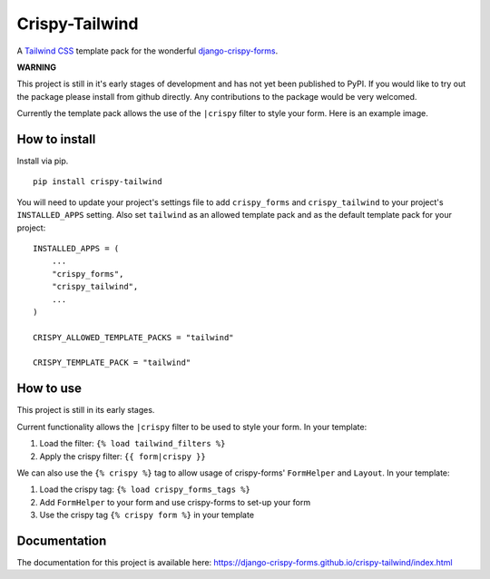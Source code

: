 ===============
Crispy-Tailwind
===============

.. image:: https://img.shields.io/badge/code%20style-black-000000.svg
    :target: https://github.com/psf/black

A `Tailwind CSS`_ template pack for the wonderful django-crispy-forms_.

**WARNING**

This project is still in it's early stages of development and has not yet
been published to PyPI. If you would like to try out the package please
install from github directly. Any contributions to the package would be
very welcomed.

Currently the template pack allows the use of the ``|crispy`` filter to style
your form. Here is an example image.

.. image:: https://django-crispy-forms.github.io/crispy-tailwind/_images/crispy_form.png

How to install
--------------

Install via pip. ::

    pip install crispy-tailwind

You will need to update your project's settings file to add ``crispy_forms``
and ``crispy_tailwind`` to your project's ``INSTALLED_APPS`` setting. Also set
``tailwind`` as an allowed template pack and as the default template pack
for your project::

    INSTALLED_APPS = (
        ...
        "crispy_forms",
        "crispy_tailwind",
        ...
    )

    CRISPY_ALLOWED_TEMPLATE_PACKS = "tailwind"

    CRISPY_TEMPLATE_PACK = "tailwind"

How to use
----------

This project is still in its early stages.

Current functionality allows the ``|crispy`` filter to be used to style your
form. In your template:

1. Load the filter: ``{% load tailwind_filters %}``
2. Apply the crispy filter: ``{{ form|crispy }}``

We can also use the ``{% crispy %}`` tag to allow usage of crispy-forms'
``FormHelper`` and ``Layout``. In your template:

1. Load the crispy tag: ``{% load crispy_forms_tags %}``
2. Add ``FormHelper`` to your form and use crispy-forms to set-up your form
3. Use the crispy tag ``{% crispy form %}`` in your template

Documentation
-------------

The documentation for this project is available here:
https://django-crispy-forms.github.io/crispy-tailwind/index.html







.. _Tailwind CSS: https://tailwindcss.com/
.. _django-crispy-forms: https://github.com/django-crispy-forms/django-crispy-forms
